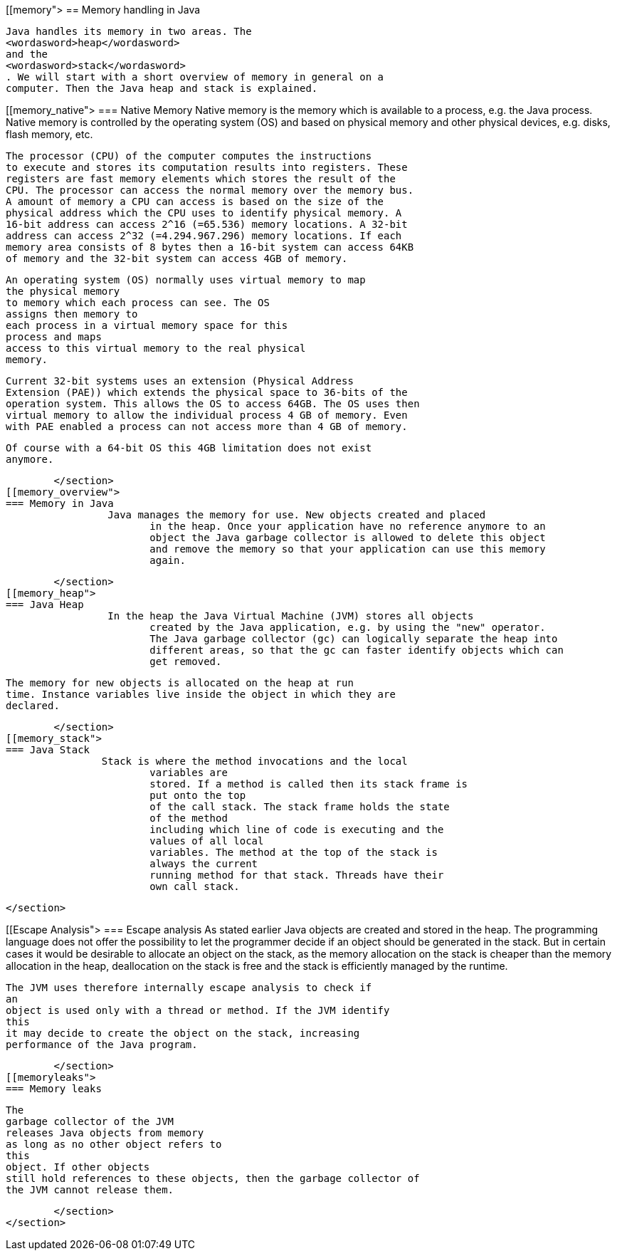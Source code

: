 [[memory">
== Memory handling in Java
	
		Java handles its memory in two areas. The
		<wordasword>heap</wordasword>
		and the
		<wordasword>stack</wordasword>
		. We will start with a short overview of memory in general on a
		computer. Then the Java heap and stack is explained.
	
[[memory_native">
=== Native Memory
		 Native memory is the memory which is available to a process,
			e.g. the Java process. Native memory is controlled by the operating
			system (OS) and based on physical memory and other physical devices,
			e.g. disks, flash memory, etc.
		
		 The processor (CPU) of the computer computes the instructions
			to execute and stores its computation results into registers. These
			registers are fast memory elements which stores the result of the
			CPU. The processor can access the normal memory over the memory bus.
			A amount of memory a CPU can access is based on the size of the
			physical address which the CPU uses to identify physical memory. A
			16-bit address can access 2^16 (=65.536) memory locations. A 32-bit
			address can access 2^32 (=4.294.967.296) memory locations. If each
			memory area consists of 8 bytes then a 16-bit system can access 64KB
			of memory and the 32-bit system can access 4GB of memory.
		
		 An operating system (OS) normally uses virtual memory to map
			the physical memory
			to memory which each process can see. The OS
			assigns then memory to
			each process in a virtual memory space for this
			process and maps
			access to this virtual memory to the real physical
			memory.
		
		 Current 32-bit systems uses an extension (Physical Address
			Extension (PAE)) which extends the physical space to 36-bits of the
			operation system. This allows the OS to access 64GB. The OS uses then
			virtual memory to allow the individual process 4 GB of memory. Even
			with PAE enabled a process can not access more than 4 GB of memory.
		
		 Of course with a 64-bit OS this 4GB limitation does not exist
			anymore.
		
	</section>
[[memory_overview">
=== Memory in Java
		 Java manages the memory for use. New objects created and placed
			in the heap. Once your application have no reference anymore to an
			object the Java garbage collector is allowed to delete this object
			and remove the memory so that your application can use this memory
			again.
		
	</section>
[[memory_heap">
=== Java Heap
		 In the heap the Java Virtual Machine (JVM) stores all objects
			created by the Java application, e.g. by using the "new" operator.
			The Java garbage collector (gc) can logically separate the heap into
			different areas, so that the gc can faster identify objects which can
			get removed.
		
		 The memory for new objects is allocated on the heap at run
			time. Instance variables live inside the object in which they are
			declared.
		
	</section>
[[memory_stack">
=== Java Stack
		Stack is where the method invocations and the local
			variables are
			stored. If a method is called then its stack frame is
			put onto the top
			of the call stack. The stack frame holds the state
			of the method
			including which line of code is executing and the
			values of all local
			variables. The method at the top of the stack is
			always the current
			running method for that stack. Threads have their
			own call stack.
		
	</section>

[[Escape Analysis">
=== Escape analysis
		As stated earlier Java objects are created and stored in the
			heap. The
			programming language
			does not offer the possibility to let
			the
			programmer decide if an
			object should be generated in the stack.
			But
			in certain cases it would be desirable to allocate an object on
			the
			stack, as the memory allocation on the stack is cheaper than the
			memory allocation
			in the heap, deallocation on the stack is free and
			the stack is efficiently
			managed by the
			runtime.
		
		 The JVM uses therefore internally escape analysis to check if
			an
			object is used only with a thread or method. If the JVM identify
			this
			it may decide to create the object on the stack, increasing
			performance of the Java program.
		
	</section>
[[memoryleaks">
=== Memory leaks
		
			The
			garbage collector of the JVM
			releases Java objects from memory
			as long as no other object refers to
			this
			object. If other objects
			still hold references to these objects, then the garbage collector of
			the JVM cannot release them.
		
	</section>
</section>